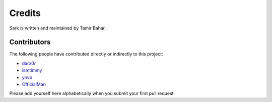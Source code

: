 Credits
=======

Sark is written and maintained by Tamir Bahar.

Contributors
------------

The following people have contributed directly or indirectly to this project:

- `darx0r <https://github.com/darx0r>`_
- `iamtimmy <https://github.com/iamtimmy>`_
- `ynvb <https://github.com/ynvb>`_
- `OfficialMan <https://github.com/OfficialMan>`_

Please add yourself here alphabetically when you submit your first pull request.
